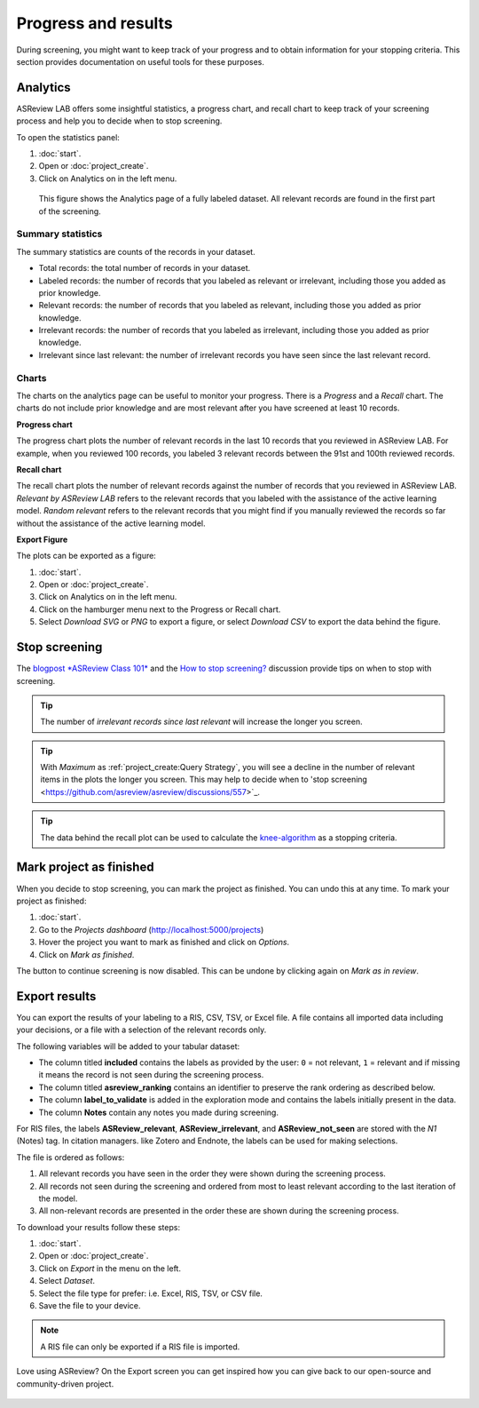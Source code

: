 Progress and results
====================

During screening, you might want to keep track of your progress and to obtain
information for your stopping criteria. This section provides documentation on
useful tools for these purposes.

Analytics
---------

ASReview LAB offers some insightful statistics, a progress chart, and recall
chart to keep track of your screening process and help you to decide when to
stop screening.

To open
the statistics panel:

1. :doc:`start`.
2. Open or :doc:`project_create`.
3. Click on Analytics on in the left menu.


.. figure:: ../images/project_analytics.png
   :alt: ASReview LAB progress analytics for fully labeled

   This figure shows the Analytics page of a fully labeled dataset. All
   relevant records are found in the first part of the screening.


Summary statistics
~~~~~~~~~~~~~~~~~~

The summary statistics are counts of the records in your dataset.

- Total records: the total number of records in your dataset.
- Labeled records: the number of records that you labeled as relevant or irrelevant, including those you added as prior knowledge.
- Relevant records: the number of records that you labeled as relevant, including those you added as prior knowledge.
- Irrelevant records: the number of records that you labeled as irrelevant, including those you added as prior knowledge.
- Irrelevant since last relevant: the number of irrelevant records you have seen since the last relevant record. 


Charts
~~~~~~

The charts on the analytics page can be useful to monitor your progress. There
is a *Progress* and a *Recall* chart. The charts do not include prior
knowledge and are most relevant after you have screened at least 10 records.


**Progress chart**

The progress chart plots the number of relevant records in the last 10 records
that you reviewed in ASReview LAB. For example, when you reviewed 100 records,
you labeled 3 relevant records between the 91st and 100th reviewed records.

**Recall chart**

The recall chart plots the number of relevant records against the number of
records that you reviewed in ASReview LAB. *Relevant by ASReview LAB* refers to
the relevant records that you labeled with the assistance of the active
learning model. *Random relevant* refers to the relevant records that you might
find if you manually reviewed the records so far without the assistance of the
active learning model.

**Export Figure**

The plots can be exported as a figure:

1. :doc:`start`.
2. Open or :doc:`project_create`.
3. Click on Analytics on in the left menu.
4. Click on the hamburger menu next to the Progress or Recall chart. 
5. Select *Download SVG* or *PNG* to export a figure, or select *Download CSV* to export the data behind the figure. 


Stop screening
--------------

The `blogpost
*ASReview Class 101* <https://asreview.ai/blog/asreview-class-101/>`_ and the
`How to stop screening?
<https://github.com/asreview/asreview/discussions/557>`_ discussion provide
tips on when to stop with screening.

.. tip::

  The number of *irrelevant records since last relevant* will increase the longer you screen.

.. tip:: 

  With *Maximum* as :ref:`project_create:Query Strategy`, you will 
  see a decline in the number of relevant items in the plots the longer you screen. This may
  help to decide when to 'stop screening <https://github.com/asreview/asreview/discussions/557>`_. 

.. tip::

  The data behind the recall plot can be used to calculate the `knee-algorithm <https://github.com/asreview/asreview/discussions/1115>`_ as a stopping criteria. 


Mark project as finished
------------------------

When you decide to stop screening, you can mark the project as finished. You
can undo this at any time. To mark your project as finished:

1. :doc:`start`.
2. Go to the *Projects dashboard* (http://localhost:5000/projects)
3. Hover the project you want to mark as finished and click on *Options*.
4. Click on *Mark as finished*.

The button to continue screening is now disabled. This can be undone by
clicking again on *Mark as in review*.


Export results
--------------

You can export the results of your labeling to a RIS, CSV, TSV, or Excel file.
A file contains all imported data including your decisions, or a file with a
selection of the relevant records only. 

The following variables will be added to your tabular dataset:

- The column titled **included** contains the labels as provided by the user:
  ``0`` = not relevant, ``1`` = relevant and if missing it means the record is
  not seen during the screening process.
- The column titled **asreview_ranking** contains an identifier to
  preserve the rank ordering as described below.
- The column **label_to_validate** is added in the exploration mode and
  contains the labels initially present in the data.
- The column **Notes** contain any notes you made during screening. 

For RIS files, the labels **ASReview_relevant**, **ASReview_irrelevant**,
and **ASReview_not_seen** are stored with the `N1` (Notes) tag. In citation
managers. like Zotero and Endnote, the labels can be used for making
selections.

The file is ordered as follows:

1. All relevant records you have seen in the order they were shown during the screening process.
2. All records not seen during the screening and ordered from most to least relevant according to the last iteration of the model.
3. All non-relevant records are presented in the order these are shown during the screening process.


To download your results follow these steps:

1. :doc:`start`.
2. Open or :doc:`project_create`.
3. Click on *Export* in the menu on the left.
4. Select *Dataset*.
5. Select the file type for prefer: i.e. Excel, RIS, TSV, or CSV file.
6. Save the file to your device.

.. figure:: ../images/project_export_dataset.png
   :alt: ASReview LAB dataset download

.. note::

    A RIS file can only be exported if a RIS file is imported.


Love using ASReview? On the Export screen you can get inspired how you can
give back to our open-source and community-driven project. 

.. figure:: ../images/export_screen.png
   :alt: ASReview LAB Export screen
